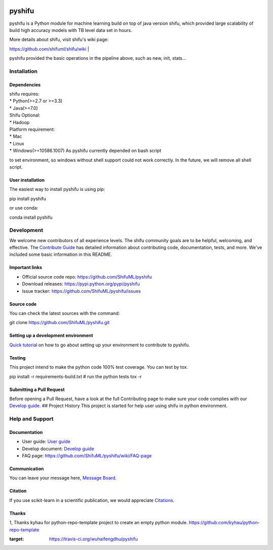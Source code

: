 |Build Status|

pyshifu
=======

pyshifu is a Python module for machine learning build on top of java
version shifu, which provided large scalability of build high accuracy
models with TB level data set in hours.

| More details about shifu, visit shifu's wiki page:
https://github.com/shifuml/shifu/wiki
| |Shifu Pipeline|

pyshifu provided the basic operations in the pipeline above, such as
new, init, stats...

Installation
------------

Dependencies
~~~~~~~~~~~~

| shifu requires:
| \* Python(>=2.7 or >=3.3)
| \* Java(>=7.0)

| Shifu Optional:
| \* Hadoop

| Platform requirement:
| \* Mac
| \* Linux
| \* Windows(>=10586.1007) As pyshifu currently depended on bash script
to set environment, so windows without shell support could not work
correctly. In the future, we will remove all shell script.

User installation
~~~~~~~~~~~~~~~~~

The easiest way to install pyshifu is using pip:

.. code:: bazaar

pip install pyshifu

or use conda:

.. code:: bazaar

conda install pyshifu

Development
-----------

We welcome new contributors of all experience levels. The shifu
community goals are to be helpful, welcoming, and effective. The
`Contribute Guide <http: shifu.ml="" project="" about="" #how-to-contribute="">`__
has detailed information about contributing code, documentation, tests,
and more. We've included some basic information in this README.

Important links
~~~~~~~~~~~~~~~

- Official source code repo: https://github.com/ShifuML/pyshifu
- Download releases: https://pypi.python.org/pypi/pyshifu
- Issue tracker: https://github.com/ShifuML/pyshifu/issues

Source code
~~~~~~~~~~~

You can check the latest sources with the command:

.. code:: bazaar

git clone https://github.com/ShifuML/pyshifu.git

Setting up a development environment
~~~~~~~~~~~~~~~~~~~~~~~~~~~~~~~~~~~~

`Quick tutorial <doc developers="" guide.md="">`__ on how to go about setting
up your environment to contribute to pyshifu.

Testing
~~~~~~~

This project intend to make the python code 100% test coverage. You can
test by tox.

.. code:: bazaar

pip install -r requirements-build.txt
# run the python tests
tox -r

Submitting a Pull Request
~~~~~~~~~~~~~~~~~~~~~~~~~

Before opening a Pull Request, have a look at the full Contributing page
to make sure your code complies with our `Develop
guide <doc developers="" guide.md="">`__. ## Project History This project is
started for help user using shifu in python environment.

Help and Support
----------------

Documentation
~~~~~~~~~~~~~

- User guide: `User guide <doc users="" guide.md="">`__
- Develop document: `Develop guide <doc developers="" guide.md="">`__
- FAQ page: https://github.com/ShifuML/pyshifu/wiki/FAQ-page

Communication
~~~~~~~~~~~~~

You can leave your message here, `Message
Board <https: github.com="" shifuml="" pyshifu="" wiki="" message-board="">`__.

Citation
~~~~~~~~

If you use scikit-learn in a scientific publication, we would appreciate
`Citations <https: github.com="" shifuml="" pyshifu="" wiki="" citations="">`__.

Thanks
~~~~~~

1, Thanks kyhau for python-repo-template project to create an empty
python module. https://github.com/kyhau/python-repo-template

.. |Build Status| image:: https://travis-ci.org/wuhaifengdhu/pyshifu.svg?branch=master
:target: https://travis-ci.org/wuhaifengdhu/pyshifu
.. |Shifu Pipeline| image:: doc/images/logo/pipline.png